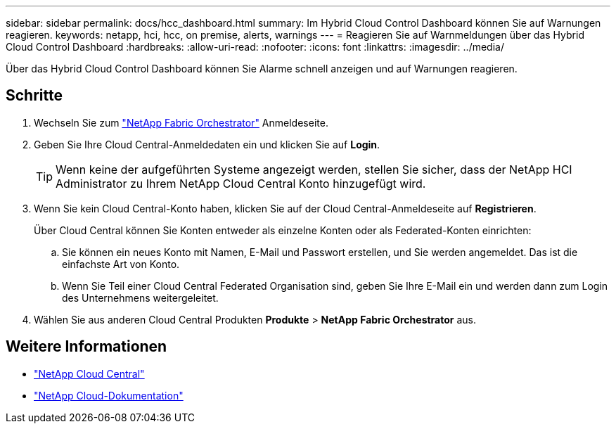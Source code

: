 ---
sidebar: sidebar 
permalink: docs/hcc_dashboard.html 
summary: Im Hybrid Cloud Control Dashboard können Sie auf Warnungen reagieren. 
keywords: netapp, hci, hcc, on premise, alerts, warnings 
---
= Reagieren Sie auf Warnmeldungen über das Hybrid Cloud Control Dashboard
:hardbreaks:
:allow-uri-read: 
:nofooter: 
:icons: font
:linkattrs: 
:imagesdir: ../media/


[role="lead"]
Über das Hybrid Cloud Control Dashboard können Sie Alarme schnell anzeigen und auf Warnungen reagieren.



== Schritte

. Wechseln Sie zum https://fabric.netapp.io["NetApp Fabric Orchestrator"^] Anmeldeseite.
. Geben Sie Ihre Cloud Central-Anmeldedaten ein und klicken Sie auf *Login*.
+

TIP: Wenn keine der aufgeführten Systeme angezeigt werden, stellen Sie sicher, dass der NetApp HCI Administrator zu Ihrem NetApp Cloud Central Konto hinzugefügt wird.

. Wenn Sie kein Cloud Central-Konto haben, klicken Sie auf der Cloud Central-Anmeldeseite auf *Registrieren*.
+
Über Cloud Central können Sie Konten entweder als einzelne Konten oder als Federated-Konten einrichten:

+
.. Sie können ein neues Konto mit Namen, E-Mail und Passwort erstellen, und Sie werden angemeldet. Das ist die einfachste Art von Konto.
.. Wenn Sie Teil einer Cloud Central Federated Organisation sind, geben Sie Ihre E-Mail ein und werden dann zum Login des Unternehmens weitergeleitet.


. Wählen Sie aus anderen Cloud Central Produkten *Produkte* > *NetApp Fabric Orchestrator* aus.


[discrete]
== Weitere Informationen

* https://cloud.netapp.com/home["NetApp Cloud Central"^]
* https://docs.netapp.com/us-en/cloud/["NetApp Cloud-Dokumentation"^]

